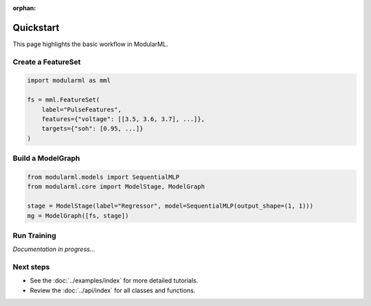 :orphan:

.. _quickstart:

================
Quickstart
================

This page highlights the basic workflow in ModularML.

Create a FeatureSet
-------------------

.. code-block:: python

    import modularml as mml

    fs = mml.FeatureSet(
        label="PulseFeatures",
        features={"voltage": [[3.5, 3.6, 3.7], ...]},
        targets={"soh": [0.95, ...]}
    )

Build a ModelGraph
------------------

.. code-block:: python

    from modularml.models import SequentialMLP
    from modularml.core import ModelStage, ModelGraph

    stage = ModelStage(label="Regressor", model=SequentialMLP(output_shape=(1, 1)))
    mg = ModelGraph([fs, stage])

Run Training
------------

*Documentation in progress...*

Next steps
----------

- See the :doc:`../examples/index` for more detailed tutorials.
- Review the :doc:`../api/index` for all classes and functions.

